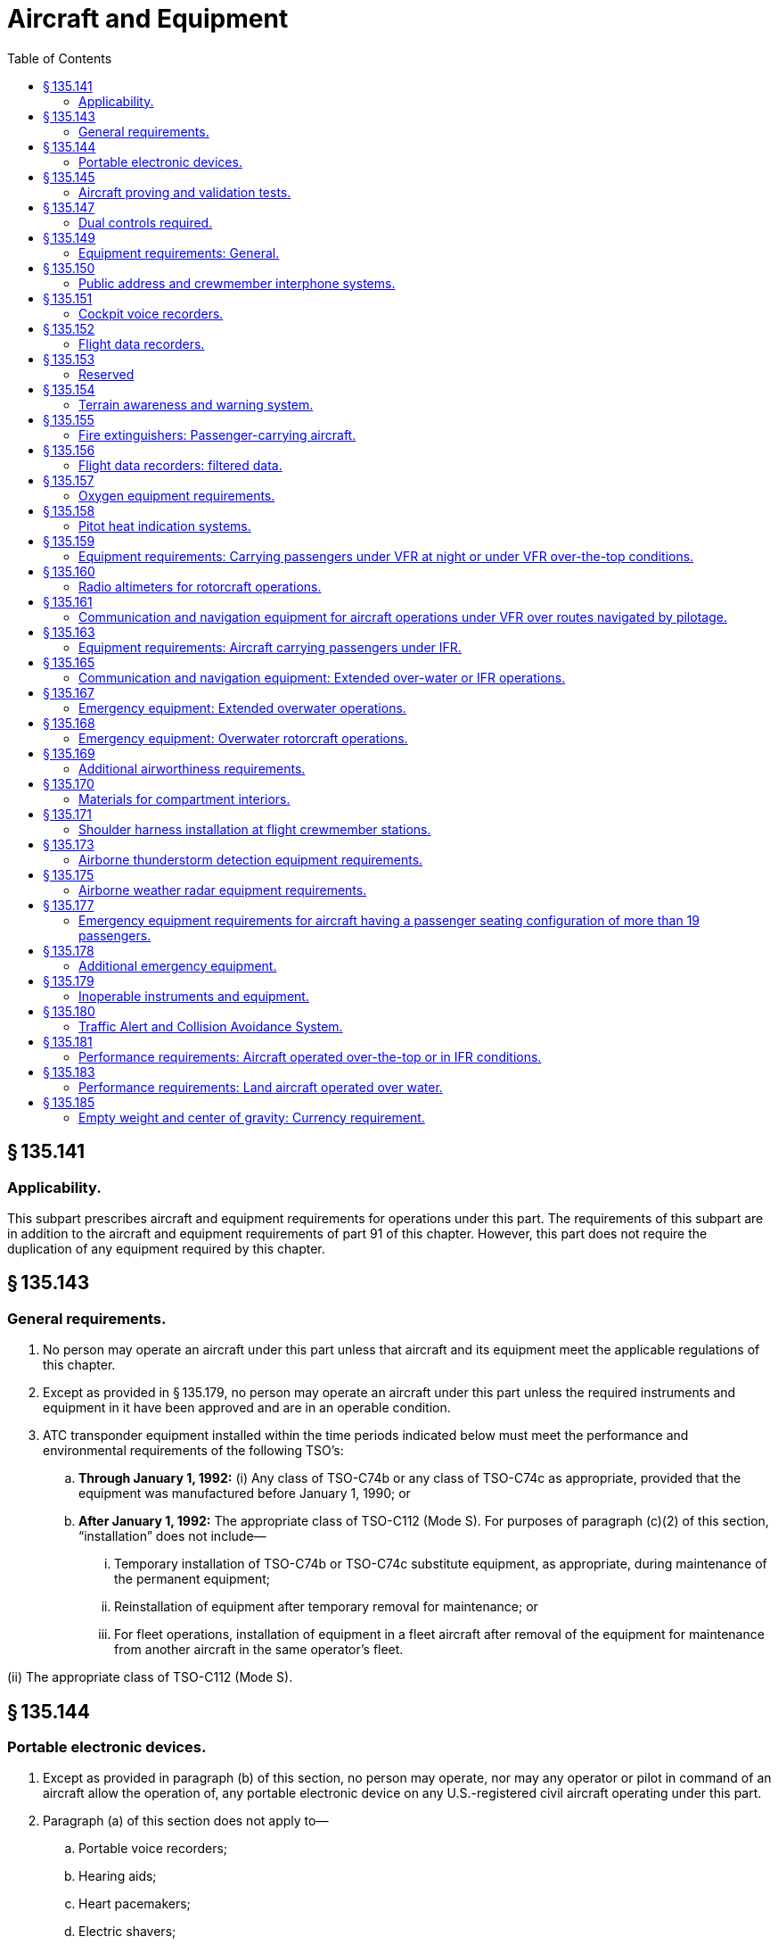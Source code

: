 # Aircraft and Equipment
:toc:

## § 135.141

### Applicability.

This subpart prescribes aircraft and equipment requirements for operations under this part. The requirements of this subpart are in addition to the aircraft and equipment requirements of part 91 of this chapter. However, this part does not require the duplication of any equipment required by this chapter.

## § 135.143

### General requirements.

. No person may operate an aircraft under this part unless that aircraft and its equipment meet the applicable regulations of this chapter.
. Except as provided in § 135.179, no person may operate an aircraft under this part unless the required instruments and equipment in it have been approved and are in an operable condition.
. ATC transponder equipment installed within the time periods indicated below must meet the performance and environmental requirements of the following TSO's:
.. *Through January 1, 1992:* (i) Any class of TSO-C74b or any class of TSO-C74c as appropriate, provided that the equipment was manufactured before January 1, 1990; or
.. *After January 1, 1992:* The appropriate class of TSO-C112 (Mode S). For purposes of paragraph (c)(2) of this section, “installation” does not include—
... Temporary installation of TSO-C74b or TSO-C74c substitute equipment, as appropriate, during maintenance of the permanent equipment;
... Reinstallation of equipment after temporary removal for maintenance; or
... For fleet operations, installation of equipment in a fleet aircraft after removal of the equipment for maintenance from another aircraft in the same operator's fleet.

(ii) The appropriate class of TSO-C112 (Mode S).

## § 135.144

### Portable electronic devices.

. Except as provided in paragraph (b) of this section, no person may operate, nor may any operator or pilot in command of an aircraft allow the operation of, any portable electronic device on any U.S.-registered civil aircraft operating under this part.
. Paragraph (a) of this section does not apply to—
.. Portable voice recorders;
.. Hearing aids;
.. Heart pacemakers;
.. Electric shavers;
.. Portable oxygen concentrators that comply with the requirements in § 135.91; or
.. Any other portable electronic device that the part 119 certificate holder has determined will not cause interference with the navigation or communication system of the aircraft on which it is to be used.
. The determination required by paragraph (b)(6) of this section shall be made by that part 119 certificate holder operating the aircraft on which the particular device is to be used.

## § 135.145

### Aircraft proving and validation tests.

. No certificate holder may operate an aircraft, other than a turbojet aircraft, for which two pilots are required by this chapter for operations under VFR, if it has not previously proved such an aircraft in operations under this part in at least 25 hours of proving tests acceptable to the Administrator including—
.. Five hours of night time, if night flights are to be authorized;
.. Five instrument approach procedures under simulated or actual conditions, if IFR flights are to be authorized; and
.. Entry into a representative number of en route airports as determined by the Administrator.
. No certificate holder may operate a turbojet airplane if it has not previously proved a turbojet airplane in operations under this part in at least 25 hours of proving tests acceptable to the Administrator including—
.. Five hours of night time, if night flights are to be authorized;
.. Five instrument approach procedures under simulated or actual conditions, if IFR flights are to be authorized; and
.. Entry into a representative number of en route airports as determined by the Administrator.
. No certificate holder may carry passengers in an aircraft during proving tests, except those needed to make the tests and those designated by the Administrator to observe the tests. However, pilot flight training may be conducted during the proving tests.
. Validation testing is required to determine that a certificate holder is capable of conducting operations safely and in compliance with applicable regulatory standards. Validation tests are required for the following authorizations:
.. The addition of an aircraft for which two pilots are required for operations under VFR or a turbojet airplane, if that aircraft or an aircraft of the same make or similar design has not been previously proved or validated in operations under this part.
.. Operations outside U.S. airspace.
.. Class II navigation authorizations.
.. Special performance or operational authorizations.
. Validation tests must be accomplished by test methods acceptable to the Administrator. Actual flights may not be required when an applicant can demonstrate competence and compliance with appropriate regulations without conducting a flight.
. Proving tests and validation tests may be conducted simultaneously when appropriate.
. The Administrator may authorize deviations from this section if the Administrator finds that special circumstances make full compliance with this section unnecessary.

## § 135.147

### Dual controls required.

No person may operate an aircraft in operations requiring two pilots unless it is equipped with functioning dual controls. However, if the aircraft type certification operating limitations do not require two pilots, a throwover control wheel may be used in place of two control wheels.

## § 135.149

### Equipment requirements: General.

No person may operate an aircraft unless it is equipped with—

. A sensitive altimeter that is adjustable for barometric pressure;
. Heating or deicing equipment for each carburetor or, for a pressure carburetor, an alternate air source;
. For turbojet airplanes, in addition to two gyroscopic bank-and-pitch indicators (artificial horizons) for use at the pilot stations, a third indicator that is installed in accordance with the instrument requirements prescribed in § 121.305(j) of this chapter.
. [Reserved]
. For turbine powered aircraft, any other equipment as the Administrator may require.

## § 135.150

### Public address and crewmember interphone systems.

No person may operate an aircraft having a passenger seating configuration, excluding any pilot seat, of more than 19 unless it is equipped with—

. A public address system which—
.. Is capable of operation independent of the crewmember interphone system required by paragraph (b) of this section, except for handsets, headsets, microphones, selector switches, and signaling devices;
.. Is approved in accordance with § 21.305 of this chapter;
.. Is accessible for immediate use from each of two flight crewmember stations in the pilot compartment;
.. For each required floor-level passenger emergency exit which has an adjacent flight attendant seat, has a microphone which is readily accessible to the seated flight attendant, except that one microphone may serve more than one exit, provided the proximity of the exits allows unassisted verbal communication between seated flight attendants;
.. Is capable of operation within 10 seconds by a flight attendant at each of those stations in the passenger compartment from which its use is accessible;
.. Is audible at all passenger seats, lavatories, and flight attendant seats and work stations; and
.. For transport category airplanes manufactured on or after November 27, 1990, meets the requirements of § 25.1423 of this chapter.
. A crewmember interphone system which—
.. Is capable of operation independent of the public address system required by paragraph (a) of this section, except for handsets, headsets, microphones, selector switches, and signaling devices;
.. Is approved in accordance with § 21.305 of this chapter;
.. Provides a means of two-way communication between the pilot compartment and—
... Each passenger compartment; and
... Each galley located on other than the main passenger deck level;
.. Is accessible for immediate use from each of two flight crewmember stations in the pilot compartment;
.. Is accessible for use from at least one normal flight attendant station in each passenger compartment;
.. Is capable of operation within 10 seconds by a flight attendant at each of those stations in each passenger compartment from which its use is accessible; and
.. For large turbojet-powered airplanes—
... Is accessible for use at enough flight attendant stations so that all floor-level emergency exits (or entryways to those exits in the case of exits located within galleys) in each passenger compartment are observable from one or more of those stations so equipped;
... Has an alerting system incorporating aural or visual signals for use by flight crewmembers to alert flight attendants and for use by flight attendants to alert flight crewmembers;
              
... For the alerting system required by paragraph (b)(7)(ii) of this section, has a means for the recipient of a call to determine whether it is a normal call or an emergency call; and
... When the airplane is on the ground, provides a means of two-way communication between ground personnel and either of at least two flight crewmembers in the pilot compartment. The interphone system station for use by ground personnel must be so located that personnel using the system may avoid visible detection from within the airplane.

## § 135.151

### Cockpit voice recorders.

. No person may operate a multiengine, turbine-powered airplane or rotorcraft having a passenger seating configuration of six or more and for which two pilots are required by certification or operating rules unless it is equipped with an approved cockpit voice recorder that:
.. Is installed in compliance with § 23.1457(a)(1) and (2), (b), (c), (d)(1)(i), (2) and (3), (e), (f), and (g); § 25.1457(a)(1) and (2), (b), (c), (d)(1)(i), (2) and (3), (e), (f), and (g), § 27.1457(a)(1) and (2), (b), (c), (d)(1)(i), (2) and (3), (e), (f), and (g); or § 29.1457(a)(1) and (2), (b), (c), (d)(1)(i), (2) and (3), (e), (f), and (g) of this chapter, as applicable; and
.. Is operated continuously from the use of the check list before the flight to completion of the final check list at the end of the flight.
. No person may operate a multiengine, turbine-powered airplane or rotorcraft having a passenger seating configuration of 20 or more seats unless it is equipped with an approved cockpit voice recorder that—
.. Is installed in accordance with the requirements of § 23.1457 (except paragraphs (a)(6), (d)(1)(ii), (4), and (5)); § 25.1457 (except paragraphs (a)(6), (d)(1)(ii), (4), and (5)); § 27.1457 (except paragraphs (a)(6), (d)(1)(ii), (4), and (5)); or § 29.1457 (except paragraphs (a)(6), (d)(1)(ii), (4), and (5)) of this chapter, as applicable; and
.. Is operated continuously from the use of the check list before the flight to completion of the final check list at the end of the flight.
. In the event of an accident, or occurrence requiring immediate notification of the National Transportation Safety Board which results in termination of the flight, the certificate holder shall keep the recorded information for at least 60 days or, if requested by the Administrator or the Board, for a longer period. Information obtained from the record may be used to assist in determining the cause of accidents or occurrences in connection with investigations. The Administrator does not use the record in any civil penalty or certificate action.
. For those aircraft equipped to record the uninterrupted audio signals received by a boom or a mask microphone the flight crewmembers are required to use the boom microphone below 18,000 feet mean sea level. No person may operate a large turbine engine powered airplane manufactured after October 11, 1991, or on which a cockpit voice recorder has been installed after October 11, 1991, unless it is equipped to record the uninterrupted audio signal received by a boom or mask microphone in accordance with § 25.1457(c)(5) of this chapter.
. In complying with this section, an approved cockpit voice recorder having an erasure feature may be used, so that during the operation of the recorder, information:
.. Recorded in accordance with paragraph (a) of this section and recorded more than 15 minutes earlier; or
.. Recorded in accordance with paragraph (b) of this section and recorded more than 30 minutes earlier; may be erased or otherwise obliterated.
. By April 7, 2012, all airplanes subject to paragraph (a) or paragraph (b) of this section that are manufactured before April 7, 2010, and that are required to have a flight data recorder installed in accordance with § 135.152, must have a cockpit voice recorder that also—
.. Meets the requirements in § 23.1457(d)(6) or § 25.1457(d)(6) of this chapter, as applicable; and
.. If transport category, meet the requirements in § 25.1457(a)(3), (a)(4), and (a)(5) of this chapter.
. No person may operate a multiengine, turbine-powered airplane or rotorcraft that is manufactured on or after April 7, 2010, that has a passenger seating configuration of six or more seats, for which two pilots are required by certification or operating rules, and that is required to have a flight data recorder under § 135.152, unless it is equipped with an approved cockpit voice recorder that also—
. All airplanes or rotorcraft required by this part to have a cockpit voice recorder and a flight data recorder, that install datalink communication equipment on or after December 6, 2010, must record all datalink messages as required by the certification rule applicable to the aircraft.

(i) Is installed in accordance with the requirements of § 23.1457 (except for paragraph (a)(6)); § 25.1457 (except for paragraph (a)(6)); § 27.1457 (except for paragraph (a)(6)); or § 29.1457 (except for paragraph (a)(6)) of this chapter, as applicable; and

(ii) Is operated continuously from the use of the check list before the flight, to completion of the final check list at the end of the flight; and

(iii) Retains at least the last 2 hours of recorded information using a recorder that meets the standards of TSO-C123a, or later revision.

(iv) For all airplanes or rotorcraft manufactured on or after December 6, 2010, also meets the requirements of § 23.1457(a)(6); § 25.1457(a)(6); § 27.1457(a)(6); or § 29.457(a)(6) of this chapter, as applicable.

(2) No person may operate a multiengine, turbine-powered airplane or rotorcraft that is manufactured on or after April 7, 2010, has a passenger seating configuration of 20 or more seats, and that is required to have a flight data recorder under § 135.152, unless it is equipped with an approved cockpit voice recorder that also—

(i) Is installed in accordance with the requirements of § 23.1457 (except for paragraph (a)(6)); § 25.1457 (except for paragraph (a)(6)); § 27.1457 (except for paragraph (a)(6)); or § 29.1457 (except for paragraph (a)(6)) of this chapter, as applicable; and

(ii) Is operated continuously from the use of the check list before the flight, to completion of the final check list at the end of the flight; and

(iii) Retains at least the last 2 hours of recorded information using a recorder that meets the standards of TSO-C123a, or later revision.

(iv) For all airplanes or rotorcraft manufactured on or after December 6, 2010, also meets the requirements of § 23.1457(a)(6); § 25.1457(a)(6); § 27.1457(a)(6); or § 29.457(a)(6) of this chapter, as applicable.

## § 135.152

### Flight data recorders.

. Except as provided in paragraph (k) of this section, no person may operate under this part a multi-engine, turbine-engine powered airplane or rotorcraft having a passenger seating configuration, excluding any required crewmember seat, of 10 to 19 seats, that was either brought onto the U.S. register after, or was registered outside the United States and added to the operator's U.S. operations specifications after, October 11, 1991, unless it is equipped with one or more approved flight recorders that use a digital method of recording and storing data and a method of readily retrieving that data from the storage medium. The parameters specified in either Appendix B or C of this part, as applicable must be recorded within the range, accuracy, resolution, and recording intervals as specified. The recorder shall retain no less than 25 hours of aircraft operation.
. After October 11, 1991, no person may operate a multiengine, turbine-powered airplane having a passenger seating configuration of 20 to 30 seats or a multiengine, turbine-powered rotorcraft having a passenger seating configuration of 20 or more seats unless it is equipped with one or more approved flight recorders that utilize a digital method of recording and storing data, and a method of readily retrieving that data from the storage medium. The parameters in appendix D or E of this part, as applicable, that are set forth below, must be recorded within the ranges, accuracies, resolutions, and sampling intervals as specified.
.. Except as provided in paragraph (b)(3) of this section for aircraft type certificated before October 1, 1969, the following parameters must be recorded:
... Time;
... Altitude;
... Airspeed;
... Vertical acceleration;
... Heading;
... Time of each radio transmission to or from air traffic control;
... Pitch attitude;
... Roll attitude;
... Longitudinal acceleration;
... Control column or pitch control surface position; and
... Thrust of each engine.
.. Except as provided in paragraph (b)(3) of this section for aircraft type certificated after September 30, 1969, the following parameters must be recorded:
... Time;
... Altitude;
... Airspeed;
... Vertical acceleration;
... Heading;
... Time of each radio transmission either to or from air traffic control;
... Pitch attitude;
... Roll attitude;
... Longitudinal acceleration;
... Pitch trim position;
... Control column or pitch control surface position;
... Control wheel or lateral control surface position;
... Rudder pedal or yaw control surface position;
... Thrust of each engine;
... Position of each thrust reverser;
... Trailing edge flap or cockpit flap control position; and
... Leading edge flap or cockpit flap control position.
.. For aircraft manufactured after October 11, 1991, all of the parameters listed in appendix D or E of this part, as applicable, must be recorded.
. Whenever a flight recorder required by this section is installed, it must be operated continuously from the instant the airplane begins the takeoff roll or the rotorcraft begins the lift-off until the airplane has completed the landing roll or the rotorcraft has landed at its destination.
. Except as provided in paragraph (c) of this section, and except for recorded data erased as authorized in this paragraph, each certificate holder shall keep the recorded data prescribed in paragraph (a) of this section until the aircraft has been operating for at least 25 hours of the operating time specified in paragraph (c) of this section. In addition, each certificate holder shall keep the recorded data prescribed in paragraph (b) of this section for an airplane until the airplane has been operating for at least 25 hours, and for a rotorcraft until the rotorcraft has been operating for at least 10 hours, of the operating time specified in paragraph (c) of this section. A total of 1 hour of recorded data may be erased for the purpose of testing the flight recorder or the flight recorder system. Any erasure made in accordance with this paragraph must be of the oldest recorded data accumulated at the time of testing. Except as provided in paragraph (c) of this section, no record need be kept more than 60 days.
. In the event of an accident or occurrence that requires the immediate notification of the National Transportation Safety Board under 49 CFR part 830 of its regulations and that results in termination of the flight, the certificate holder shall remove the recording media from the aircraft and keep the recorded data required by paragraphs (a) and (b) of this section for at least 60 days or for a longer period upon request of the Board or the Administrator.
. For airplanes manufactured on or before August 18, 2000, and all other aircraft, each flight recorder required by this section must be installed in accordance with the requirements of § 23.1459 (except paragraphs (a)(3)(ii) and (6)), § 25.1459 (except paragraphs (a)(3)(ii) and (7)), § 27.1459 (except paragraphs (a)(3)(ii) and (6)), or § 29.1459 (except paragraphs (a)(3)(ii) and (6)), as appropriate, of this chapter. The correlation required by paragraph (c) of §§ 23.1459, 25.1459, 27.1459, or 29.1459 of this chapter, as appropriate, need be established only on one aircraft of a group of aircraft:
. Each flight recorder required by this section that records the data specified in paragraphs (a) and (b) of this section must have an approved device to assist in locating that recorder under water.
. The operational parameters required to be recorded by digital flight data recorders required by paragraphs (i) and (j) of this section are as follows, the phrase “when an information source is installed” following a parameter indicates that recording of that parameter is not intended to require a change in installed equipment.
.. Meets the requirements of § 23.1459(a)(3), (a)(6), and (a)(7), § 25.1459(a)(3), (a)(7), and (a)(8), § 27.1459(a)(3), (a)(6), and (e), or § 29.1459(a)(3), (a)(6), and (e) of this chapter, as applicable; and
.. Retains the 25 hours of recorded information required in paragraph (d) of this section using a recorder that meets the standards of TSO-C124a, or later revision.

(i) That are of the same type;

(ii) On which the flight recorder models and their installations are the same; and
              

(iii) On which there are no differences in the type designs with respect to the installation of the first pilot's instruments associated with the flight recorder. The most recent instrument calibration, including the recording medium from which this calibration is derived, and the recorder correlation must be retained by the certificate holder.

(2) For airplanes manufactured after August 18, 2000, each flight data recorder system required by this section must be installed in accordance with the requirements of § 23.1459(a) (except paragraphs (a)(3)(ii) and (6)), (b), (d) and (e), or § 25.1459(a) (except paragraphs (a)(3)(ii) and (7)), (b), (d) and (e) of this chapter. A correlation must be established between the values recorded by the flight data recorder and the corresponding values being measured. The correlation must contain a sufficient number of correlation points to accurately establish the conversion from the recorded values to engineering units or discrete state over the full operating range of the parameter. Except for airplanes having separate altitude and airspeed sensors that are an integral part of the flight data recorder system, a single correlation may be established for any group of airplanes—

(i) That are of the same type;

(ii) On which the flight recorder system and its installation are the same; and

(iii) On which there is no difference in the type design with respect to the installation of those sensors associated with the flight data recorder system. Documentation sufficient to convert recorded data into the engineering units and discrete values specified in the applicable appendix must be maintained by the certificate holder.

(j) For all turbine-engine-powered airplanes with a seating configuration, excluding any required crewmember seat, of 10 to 30 passenger seats, that are manufactured after August 19, 2002 the parameters listed in paragraph (a)(1) through (a)(88) of this section must be recorded within the ranges, accuracies, resolutions, and recording intervals specified in Appendix F of this part.

(k) For aircraft manufactured before August 18, 1997, the following aircraft types need not comply with this section: Bell 212, Bell 214ST, Bell 412, Bell 412SP, Boeing Chinook (BV-234), Boeing/Kawasaki Vertol 107 (BV/KV-107-II), deHavilland DHC-6, Eurocopter Puma 330J, Sikorsky 58, Sikorsky 61N, Sikorsky 76A.

(l) By April 7, 2012, all aircraft manufactured before April 7, 2010, must also meet the requirements in § 23.1459(a)(7), § 25.1459(a)(8), § 27.1459(e), or § 29.1459(e) of this chapter, as applicable.

(m) All aircraft manufactured on or after April 7, 2010, must have a flight data recorder installed that also—

## § 135.153 

### Reserved

## § 135.154

### Terrain awareness and warning system.

. *Airplanes manufactured after March 29, 2002:*
              
.. No person may operate a turbine-powered airplane configured with 10 or more passenger seats, excluding any pilot seat, unless that airplane is equipped with an approved terrain awareness and warning system that meets the requirements for Class A equipment in Technical Standard Order (TSO)-C151. The airplane must also include an approved terrain situational awareness display.
.. No person may operate a turbine-powered airplane configured with 6 to 9 passenger seats, excluding any pilot seat, unless that airplane is equipped with an approved terrain awareness and warning system that meets as a minimum the requirements for Class B equipment in Technical Standard Order (TSO)-C151.
. *Airplanes manufactured on or before March 29, 2002:*
              
.. No person may operate a turbine-powered airplane configured with 10 or more passenger seats, excluding any pilot seat, after March 29, 2005, unless that airplane is equipped with an approved terrain awareness and warning system that meets the requirements for Class A equipment in Technical Standard Order (TSO)-C151. The airplane must also include an approved terrain situational awareness display.
.. No person may operate a turbine-powered airplane configured with 6 to 9 passenger seats, excluding any pilot seat, after March 29, 2005, unless that airplane is equipped with an approved terrain awareness and warning system that meets as a minimum the requirements for Class B equipment in Technical Standard Order (TSO)-C151.
. *Airplane Flight Manual.* The Airplane Flight Manual shall contain appropriate procedures for—
.. The use of the terrain awareness and warning system; and
.. Proper flight crew reaction in response to the terrain awareness and warning system audio and visual warnings.

## § 135.155

### Fire extinguishers: Passenger-carrying aircraft.

No person may operate an aircraft carrying passengers unless it is equipped with hand fire extinguishers of an approved type for use in crew and passenger compartments as follows—

. The type and quantity of extinguishing agent must be suitable for the kinds of fires likely to occur;
. At least one hand fire extinguisher must be provided and conveniently located on the flight deck for use by the flight crew; and
. At least one hand fire extinguisher must be conveniently located in the passenger compartment of each aircraft having a passenger seating configuration, excluding any pilot seat, of at least 10 seats but less than 31 seats.

## § 135.156

### Flight data recorders: filtered data.

. A flight data signal is filtered when an original sensor signal has been changed in any way, other than changes necessary to:
.. Accomplish analog to digital conversion of the signal;
.. Format a digital signal to be DFDR compatible; or
.. Eliminate a high frequency component of a signal that is outside the operational bandwidth of the sensor.
. An original sensor signal for any flight recorder parameter required to be recorded under § 135.152 may be filtered only if the recorded signal value continues to meet the requirements of Appendix D or F of this part, as applicable.
. For a parameter described in § 135.152(h)(12) through (17), (42), or (88), or the corresponding parameter in Appendix D of this part, if the recorded signal value is filtered and does not meet the requirements of Appendix D or F of this part, as applicable, the certificate holder must:
.. Remove the filtering and ensure that the recorded signal value meets the requirements of Appendix D or F of this part, as applicable; or
.. Demonstrate by test and analysis that the original sensor signal value can be reconstructed from the recorded data. This demonstration requires that:
... The FAA determine that the procedure and test results submitted by the certificate holder as its compliance with paragraph (c)(2) of this section are repeatable; and
... The certificate holder maintains documentation of the procedure required to reconstruct the original sensor signal value. This documentation is also subject to the requirements of § 135.152(e).
. *Compliance.* Compliance is required as follows:
.. No later than October 20, 2011, each operator must determine, for each aircraft on its operations specifications, whether the aircraft's DFDR system is filtering any of the parameters listed in paragraph (c) of this section. The operator must create a record of this determination for each aircraft it operates, and maintain it as part of the correlation documentation required by § 135.152 (f)(1)(iii) or (f)(2)(iii) of this part as applicable.
.. For aircraft that are not filtering any listed parameter, no further action is required unless the aircraft's DFDR system is modified in a manner that would cause it to meet the definition of filtering on any listed parameter.
.. For aircraft found to be filtering a parameter listed in paragraph (c) of this section the operator must either:
... No later than April 21, 2014, remove the filtering; or
... No later than April 22, 2013, submit the necessary procedure and test results required by paragraph (c)(2) of this section.
.. After April 21, 2014, no aircraft flight data recording system may filter any parameter listed in paragraph (c) of this section that does not meet the requirements of Appendix D or F of this part, unless the certificate holder possesses test and analysis procedures and the test results that have been approved by the FAA. All records of tests, analysis and procedures used to comply with this section must be maintained as part of the correlation documentation required by § 135.152 (f)(1)(iii) or (f)(2)(iii) of this part as applicable.

## § 135.157

### Oxygen equipment requirements.

. *Unpressurized aircraft.* No person may operate an unpressurized aircraft at altitudes prescribed in this section unless it is equipped with enough oxygen dispensers and oxygen to supply the pilots under § 135.89(a) and to supply, when flying—
.. At altitudes above 10,000 feet through 15,000 feet MSL, oxygen to at least 10 percent of the occupants of the aircraft, other than the pilots, for that part of the flight at those altitudes that is of more than 30 minutes duration; and
.. Above 15,000 feet MSL, oxygen to each occupant of the aircraft other than the pilots.
. *Pressurized aircraft.* No person may operate a pressurized aircraft—
.. At altitudes above 25,000 feet MSL, unless at least a 10-minute supply of supplemental oxygen is available for each occupant of the aircraft, other than the pilots, for use when a descent is necessary due to loss of cabin pressurization; and
.. Unless it is equipped with enough oxygen dispensers and oxygen to comply with paragraph (a) of this section whenever the cabin pressure altitude exceeds 10,000 feet MSL and, if the cabin pressurization fails, to comply with § 135.89 (a) or to provide a 2-hour supply for each pilot, whichever is greater, and to supply when flying—
... At altitudes above 10,000 feet through 15,000 feet MSL, oxygen to at least 10 percent of the occupants of the aircraft, other than the pilots, for that part of the flight at those altitudes that is of more than 30 minutes duration; and
... Above 15,000 feet MSL, oxygen to each occupant of the aircraft, other than the pilots, for one hour unless, at all times during flight above that altitude, the aircraft can safely descend to 15,000 feet MSL within four minutes, in which case only a 30-minute supply is required.
. The equipment required by this section must have a means—
.. To enable the pilots to readily determine, in flight, the amount of oxygen available in each source of supply and whether the oxygen is being delivered to the dispensing units; or
.. In the case of individual dispensing units, to enable each user to make those determinations with respect to that person's oxygen supply and delivery; and
.. To allow the pilots to use undiluted oxygen at their discretion at altitudes above 25,000 feet MSL.

## § 135.158

### Pitot heat indication systems.

. Except as provided in paragraph (b) of this section, after April 12, 1981, no person may operate a transport category airplane equipped with a flight instrument pitot heating system unless the airplane is also equipped with an operable pitot heat indication system that complies with § 25.1326 of this chapter in effect on April 12, 1978.
. A certificate holder may obtain an extension of the April 12, 1981, compliance date specified in paragraph (a) of this section, but not beyond April 12, 1983, from the Director, Flight Standards Service if the certificate holder—
.. Shows that due to circumstances beyond its control it cannot comply by the specified compliance date; and
.. Submits by the specified compliance date a schedule for compliance, acceptable to the Director, indicating that compliance will be achieved at the earliest practicable date.

## § 135.159

### Equipment requirements: Carrying passengers under VFR at night or under VFR over-the-top conditions.

No person may operate an aircraft carrying passengers under VFR at night or under VFR over-the-top, unless it is equipped with—

. A gyroscopic rate-of-turn indicator except on the following aircraft:
              
.. Airplanes with a third attitude instrument system usable through flight attitudes of 360 degrees of pitch-and-roll and installed in accordance with the instrument requirements prescribed in § 121.305(j) of this chapter.
.. Helicopters with a third attitude instrument system usable through flight attitudes of ±80 degrees of pitch and ±120 degrees of roll and installed in accordance with § 29.1303(g) of this chapter.
.. Helicopters with a maximum certificated takeoff weight of 6,000 pounds or less.
. A slip skid indicator.
. A gyroscopic bank-and-pitch indicator.
. A gyroscopic direction indicator.
. A generator or generators able to supply all probable combinations of continuous in-flight electrical loads for required equipment and for recharging the battery.
. For night flights—
.. An anticollision light system;
.. Instrument lights to make all instruments, switches, and gauges easily readable, the direct rays of which are shielded from the pilots' eyes; and
.. A flashlight having at least two size “D” cells or equivalent.
. For the purpose of paragraph (e) of this section, a continuous in-flight electrical load includes one that draws current continuously during flight, such as radio equipment and electrically driven instruments and lights, but does not include occasional intermittent loads.
. Notwithstanding provisions of paragraphs (b), (c), and (d), helicopters having a maximum certificated takeoff weight of 6,000 pounds or less may be operated until January 6, 1988, under visual flight rules at night without a slip skid indicator, a gyroscopic bank-and-pitch indicator, or a gyroscopic direction indicator.

## § 135.160

### Radio altimeters for rotorcraft operations.

. After April 24, 2017, no person may operate a rotorcraft unless that rotorcraft is equipped with an operable FAA-approved radio altimeter, or an FAA-approved device that incorporates a radio altimeter, unless otherwise authorized in the certificate holder's approved minimum equipment list.
. Deviation authority. The Administrator may authorize deviations from paragraph (a) of this section for rotorcraft that are unable to incorporate a radio altimeter. This deviation will be issued as a Letter of Deviation Authority. The deviation may be terminated or amended at any time by the Administrator. The request for deviation authority is applicable to rotorcraft with a maximum gross takeoff weight no greater than 2,950 pounds. The request for deviation authority must contain a complete statement of the circumstances and justification, and must be submitted to the nearest Flight Standards District Office, not less than 60 days prior to the date of intended operations.

## § 135.161

### Communication and navigation equipment for aircraft operations under VFR over routes navigated by pilotage.

. No person may operate an aircraft under VFR over routes that can be navigated by pilotage unless the aircraft is equipped with the two-way radio communication equipment necessary under normal operating conditions to fulfill the following:
.. Communicate with at least one appropriate station from any point on the route, except in remote locations and areas of mountainous terrain where geographical constraints make such communication impossible.
.. Communicate with appropriate air traffic control facilities from any point within Class B, Class C, or Class D airspace, or within a Class E surface area designated for an airport in which flights are intended; and
.. Receive meteorological information from any point en route, except in remote locations and areas of mountainous terrain where geographical constraints make such communication impossible.
. No person may operate an aircraft at night under VFR over routes that can be navigated by pilotage unless that aircraft is equipped with—
              
.. Two-way radio communication equipment necessary under normal operating conditions to fulfill the functions specified in paragraph (a) of this section; and
.. Navigation equipment suitable for the route to be flown.

## § 135.163

### Equipment requirements: Aircraft carrying passengers under IFR.

No person may operate an aircraft under IFR, carrying passengers, unless it has—

. A vertical speed indicator;
. A free-air temperature indicator;
. A heated pitot tube for each airspeed indicator;
. A power failure warning device or vacuum indicator to show the power available for gyroscopic instruments from each power source;
. An alternate source of static pressure for the altimeter and the airspeed and vertical speed indicators;
. For a single-engine aircraft:
.. Two independent electrical power generating sources each of which is able to supply all probable combinations of continuous inflight electrical loads for required instruments and equipment; or
.. In addition to the primary electrical power generating source, a standby battery or an alternate source of electric power that is capable of supplying 150% of the electrical loads of all required instruments and equipment necessary for safe emergency operation of the aircraft for at least one hour;
. For multi-engine aircraft, at least two generators or alternators each of which is on a separate engine, of which any combination of one-half of the total number are rated sufficiently to supply the electrical loads of all required instruments and equipment necessary for safe emergency operation of the aircraft except that for multi-engine helicopters, the two required generators may be mounted on the main rotor drive train; and
. Two independent sources of energy (with means of selecting either) of which at least one is an engine-driven pump or generator, each of which is able to drive all required gyroscopic instruments powered by, or to be powered by, that particular source and installed so that failure of one instrument or source, does not interfere with the energy supply to the remaining instruments or the other energy source unless, for single-engine aircraft in all cargo operations only, the rate of turn indicator has a source of energy separate from the bank and pitch and direction indicators. For the purpose of this paragraph, for multi-engine aircraft, each engine-driven source of energy must be on a different engine.
. For the purpose of paragraph (f) of this section, a continuous inflight electrical load includes one that draws current continuously during flight, such as radio equipment, electrically driven instruments, and lights, but does not include occasional intermittent loads.

## § 135.165

### Communication and navigation equipment: Extended over-water or IFR operations.

. *Aircraft navigation equipment requirements*—*General.* Except as provided in paragraph (g) of this section, no person may conduct operations under IFR or extended over-water unless—
.. The en route navigation aids necessary for navigating the aircraft along the route (e.g., ATS routes, arrival and departure routes, and instrument approach procedures, including missed approach procedures if a missed approach routing is specified in the procedure) are available and suitable for use by the navigation systems required by this section:
.. The aircraft used in extended over-water operations is equipped with at least two-approved independent navigation systems suitable for navigating the aircraft along the route to be flown within the degree of accuracy required for ATC.
.. The aircraft used for IFR operations is equipped with at least—
... One marker beacon receiver providing visual and aural signals; and
... One ILS receiver.
              
.. Any RNAV system used to meet the navigation equipment requirements of this section is authorized in the certificate holder's operations specifications.
. *Use of a single independent navigation system for IFR operations.* The aircraft may be equipped with a single independent navigation system suitable for navigating the aircraft along the route to be flown within the degree of accuracy required for ATC if:
.. It can be shown that the aircraft is equipped with at least one other independent navigation system suitable, in the event of loss of the navigation capability of the single independent navigation system permitted by this paragraph at any point along the route, for proceeding safely to a suitable airport and completing an instrument approach; and
.. The aircraft has sufficient fuel so that the flight may proceed safely to a suitable airport by use of the remaining navigation system, and complete an instrument approach and land.
. *VOR navigation equipment.* Whenever VOR navigation equipment is required by paragraph (a) or (b) of this section, no person may operate an aircraft unless it is equipped with at least one approved DME or suitable RNAV system.
. *Airplane communication equipment requirements.* Except as permitted in paragraph (e) of this section, no person may operate a turbojet airplane having a passenger seat configuration, excluding any pilot seat, of 10 seats or more, or a multiengine airplane in a commuter operation, as defined in part 119 of this chapter, under IFR or in extended over-water operations unless the airplane is equipped with—
.. At least two independent communication systems necessary under normal operating conditions to fulfill the functions specified in § 121.347(a) of this chapter; and
.. At least one of the communication systems required by paragraph (d)(1) of this section must have two-way voice communication capability.
. *IFR or extended over-water communications equipment requirements.* A person may operate an aircraft other than that specified in paragraph (d) of this section under IFR or in extended over-water operations if it meets all of the requirements of this section, with the exception that only one communication system transmitter is required for operations other than extended over-water operations.
. *Additional aircraft communication equipment requirements.* In addition to the requirements in paragraphs (d) and (e) of this section, no person may operate an aircraft under IFR or in extended over-water operations unless it is equipped with at least:
.. Two microphones; and
.. Two headsets or one headset and one speaker.
. *Extended over-water exceptions.* Notwithstanding the requirements of paragraphs (a), (d), and (e) of this section, installation and use of a single long-range navigation system and a single long-range communication system for extended over-water operations in certain geographic areas may be authorized by the Administrator and approved in the certificate holder's operations specifications. The following are among the operational factors the Administrator may consider in granting an authorization:
.. The ability of the flight crew to navigate the airplane along the route within the degree of accuracy required for ATC;
.. The length of the route being flown; and
.. The duration of the very high frequency communications gap.

## § 135.167

### Emergency equipment: Extended overwater operations.

. Except where the Administrator, by amending the operations specifications of the certificate holder, requires the carriage of all or any specific items of the equipment listed below for any overwater operation, or, upon application of the certificate holder, the Administrator allows deviation for a particular extended overwater operation, no person may operate an aircraft in extended overwater operations unless it carries, installed in conspicuously marked locations easily accessible to the occupants if a ditching occurs, the following equipment:
              
.. An approved life preserver equipped with an approved survivor locator light for each occupant of the aircraft. The life preserver must be easily accessible to each seated occupant.
.. Enough approved liferafts of a rated capacity and buoyancy to accommodate the occupants of the aircraft.
. Each liferaft required by paragraph (a) of this section must be equipped with or contain at least the following:
.. One approved survivor locator light.
.. One approved pyrotechnic signaling device.
.. Either—
... One survival kit, appropriately equipped for the route to be flown; or
... One canopy (for sail, sunshade, or rain catcher);
... One radar reflector;
... One liferaft repair kit;
... One bailing bucket;
... One signaling mirror;
... One police whistle;
... One raft knife;
... One CO*2* bottle for emergency inflation;
... One inflation pump;
... Two oars;
... One 75-foot retaining line;
... One magnetic compass;
... One dye marker;
... One flashlight having at least two size “D” cells or equivalent;
... A 2-day supply of emergency food rations supplying at least 1,000 calories per day for each person;
... For each two persons the raft is rated to carry, two pints of water or one sea water desalting kit;
... One fishing kit; and
... One book on survival appropriate for the area in which the aircraft is operated.
. No person may operate an airplane in extended overwater operations unless there is attached to one of the life rafts required by paragraph (a) of this section, an approved survival type emergency locator transmitter. Batteries used in this transmitter must be replaced (or recharged, if the batteries are rechargeable) when the transmitter has been in use for more than 1 cumulative hour, or, when 50 percent of their useful life (or for rechargeable batteries, 50 percent of their useful life of charge) has expired, as established by the transmitter manufacturer under its approval. The new expiration date for replacing (or recharging) the battery must be legibly marked on the outside of the transmitter. The battery useful life (or useful life of charge) requirements of this paragraph do not apply to batteries (such as water-activated batteries) that are essentially unaffected during probable storage intervals.

## § 135.168

### Emergency equipment: Overwater rotorcraft operations.

. *Definitions.* For the purposes of this section, the following definitions apply—
. *Required equipment.* After April 24, 2017, except as provided for in paragraph (c), when authorized by the certificate holder's operations specifications, or when necessary only for takeoff or landing, no person may operate a rotorcraft beyond autorotational distance from the shoreline unless it carries:
.. An approved life preserver equipped with an approved survivor locator light for each occupant of the rotorcraft. The life preserver must be worn by each occupant while the rotorcraft is beyond autorotational distance from the shoreline, except for a patient transported during a helicopter air ambulance operation, as defined in § 135.601(b)(1), when wearing a life preserver would be inadvisable for medical reasons; and
              
.. An approved and installed 406 MHz emergency locator transmitter (ELT) with 121.5 MHz homing capability. Batteries used in ELTs must be maintained in accordance with the following—
... Non-rechargeable batteries must be replaced when the transmitter has been in use for more than 1 cumulative hour or when 50% of their useful lives have expired, as established by the transmitter manufacturer under its approval. The new expiration date for replacing the batteries must be legibly marked on the outside of the transmitter. The battery useful life requirements of this paragraph (b)(2) do not apply to batteries (such as water-activated batteries) that are essentially unaffected during probable storage intervals; or
... Rechargeable batteries used in the transmitter must be recharged when the transmitter has been in use for more than 1 cumulative hour or when 50% of their useful-life-of-charge has expired, as established by the transmitter manufacturer under its approval. The new expiration date for recharging the batteries must be legibly marked on the outside of the transmitter. The battery useful-life-of-charge requirements of this paragraph (b)(2) do not apply to batteries (such as water-activated batteries) that are essentially unaffected during probable storage intervals.
. *Maintenance.* The equipment required by this section must be maintained in accordance with § 135.419.
. *ELT standards.* The ELT required by paragraph (b)(2) of this section must meet the requirements in:
.. TSO-C126, TSO-C126a, or TSO-C126b; and
.. Section 2 of either RTCA DO-204 or RTCA DO-204A, as specified by the TSO complied with in paragraph (d)(1) of this section.
. *ELT alternative compliance.* Operators with an ELT required by paragraph (b)(2) of this section, or an ELT with an approved deviation under § 21.618 of this chapter, are in compliance with this section.
. *Incorporation by reference.* The standards required in this section are incorporated by reference into this section with the approval of the Director of the Federal Register under 5 U.S.C. 552(a) and 1 CFR part 51. To enforce any edition other than that specified in this section, the FAA must publish notice of change in the *Federal Register* and the material must be available to the public. All approved material is available for inspection at the FAA's Office of Rulemaking (ARM-1), 800 Independence Avenue SW., Washington, DC 20591 (telephone (202) 267-9677) and from the sources indicated below. It is also available for inspection at the National Archives and Records Administration (NARA). For information on the availability of this material at NARA, call (202) 741-6030 or go to *http://www.archives.gov/federal_register/code_of_federal_regulations/ibr_locations.html.*
              
.. U.S. Department of Transportation, Subsequent Distribution Office, DOT Warehouse M30, Ardmore East Business Center, 3341 Q 75th Avenue, Landover, MD 20785; telephone (301) 322-5377. Copies are also available on the FAA's Web site. Use the following link and type the TSO number in the search box: *http://www.airweb.faa.gov/Regulatory_and_Guidance_Library/rgTSO.nsf/Frameset?OpenPage.*
              
... TSO-C126, 406 MHz Emergency Locator Transmitter (ELT), Dec. 23, 1992,
... TSO-C126a, 406 MHz Emergency Locator Transmitter (ELT), Dec. 17, 2008, and
... TSO-C126b, 406 MHz Emergency Locator Transmitter (ELT), Nov. 26, 2012.
.. RTCA, Inc., 1150 18th Street NW., Suite 910, Washington, DC 20036, telephone (202) 833-9339, and are also available on RTCA's Web site at *http://www.rtca.org/onlinecart/index.cfm.*
              
... RTCA DO-204, Minimum Operational Performance Standards (MOPS) 406 MHz Emergency Locator Transmitters (ELTs), Sept. 29, 1989, and
... RTCA DO-204A, Minimum Operational Performance Standards (MOPS) 406 MHz Emergency Locator Transmitters (ELT), Dec. 6, 2007.

*Autorotational distance* refers to the distance a rotorcraft can travel in autorotation as described by the manufacturer in the approved Rotorcraft Flight Manual.

*Shoreline* means that area of the land adjacent to the water of an ocean, sea, lake, pond, river, or tidal basin that is above the high-water mark at which a rotorcraft could be landed safely. This does not include land areas which are unsuitable for landing such as vertical cliffs or land intermittently under water.

## § 135.169

### Additional airworthiness requirements.

. Except for commuter category airplanes, no person may operate a large airplane unless it meets the additional airworthiness requirements of §§ 121.213 through 121.283 and 121.307 of this chapter.
. No person may operate a reciprocating-engine or turbopropeller-powered small airplane that has a passenger seating configuration, excluding pilot seats, of 10 seats or more unless it is type certificated—
.. In the transport category;
.. Before July 1, 1970, in the normal category and meets special conditions issued by the Administrator for airplanes intended for use in operations under this part;
.. Before July 19, 1970, in the normal category and meets the additional airworthiness standards in Special Federal Aviation Regulation No. 23;
.. In the normal category and meets the additional airworthiness standards in appendix A;
.. In the normal category and complies with section 1.(a) of Special Federal Aviation Regulation No. 41;
.. In the normal category and complies with section 1.(b) of Special Federal Aviation Regulation No. 41; or
.. In the commuter category.
. No person may operate a small airplane with a passenger seating configuration, excluding any pilot seat, of 10 seats or more, with a seating configuration greater than the maximum seating configuration used in that type airplane in operations under this part before August 19, 1977. This paragraph does not apply to—
.. An airplane that is type certificated in the transport category; or
.. An airplane that complies with—
... Appendix A of this part provided that its passenger seating configuration, excluding pilot seats, does not exceed 19 seats; or
... Special Federal Aviation Regulation No. 41.
. Cargo or baggage compartments:
.. After March 20, 1991, each Class C or D compartment, as defined in § 25.857 of part 25 of this chapter, greater than 200 cubic feet in volume in a transport category airplane type certificated after January 1, 1958, must have ceiling and sidewall panels which are constructed of:
... Glass fiber reinforced resin;
... Materials which meet the test requirements of part 25, appendix F, part III of this chapter; or
... In the case of liner installations approved prior to March 20, 1989, aluminum.
.. For compliance with this paragraph, the term “liner” includes any design feature, such as a joint or fastener, which would affect the capability of the liner to safely contain a fire.

## § 135.170

### Materials for compartment interiors.

. No person may operate an airplane that conforms to an amended or supplemental type certificate issued in accordance with SFAR No. 41 for a maximum certificated takeoff weight in excess of 12,500 pounds unless within one year after issuance of the initial airworthiness certificate under that SFAR, the airplane meets the compartment interior requirements set forth in § 25.853(a) in effect March 6, 1995 (formerly § 25.853 (a), (b), (b-1), (b-2), and (b-3) of this chapter in effect on September 26, 1978).
. Except for commuter category airplanes and airplanes certificated under Special Federal Aviation Regulation No. 41, no person may operate a large airplane unless it meets the following additional airworthiness requirements:
.. Except for those materials covered by paragraph (b)(2) of this section, all materials in each compartment used by the crewmembers or passengers must meet the requirements of § 25.853 of this chapter in effect as follows or later amendment thereto:
... Except as provided in paragraph (b)(1)(iv) of this section, each airplane with a passenger capacity of 20 or more and manufactured after August 19, 1988, but prior to August 20, 1990, must comply with the heat release rate testing provisions of § 25.853(d) in effect March 6, 1995 (formerly § 25.853(a-1) in effect on August 20, 1986), except that the total heat release over the first 2 minutes of sample exposure rate must not exceed 100 kilowatt minutes per square meter and the peak heat release rate must not exceed 100 kilowatts per square meter.
... Each airplane with a passenger capacity of 20 or more and manufactured after August 19, 1990, must comply with the heat release rate and smoke testing provisions of § 25.853(d) in effect March 6, 1995 (formerly § 25.83(a-1) in effect on September 26, 1988).
... Except as provided in paragraph (b)(1) (v) or (vi) of this section, each airplane for which the application for type certificate was filed prior to May 1, 1972, must comply with the provisions of § 25.853 in effect on April 30, 1972, regardless of the passenger capacity, if there is a substantially complete replacement of the cabin interior after April 30, 1972.
... Except as provided in paragraph (b)(1) (v) or (vi) of this section, each airplane for which the application for type certificate was filed after May 1, 1972, must comply with the material requirements under which the airplane was type certificated regardless of the passenger capacity if there is a substantially complete replacement of the cabin interior after that date.
... Except as provided in paragraph (b)(1)(vi) of this section, each airplane that was type certificated after January 1, 1958, must comply with the heat release testing provisions of § 25.853(d) in effect March 6, 1995 (formerly § 25.853(a-1) in effect on August 20, 1986), if there is a substantially complete replacement of the cabin interior components identified in that paragraph on or after that date, except that the total heat release over the first 2 minutes of sample exposure shall not exceed 100 kilowatt-minutes per square meter and the peak heat release rate shall not exceed 100 kilowatts per square meter.
... Each airplane that was type certificated after January 1, 1958, must comply with the heat release rate and smoke testing provisions of § 25.853(d) in effect March 6, 1995 (formerly § 25.853(a-1) in effect on August 20, 1986), if there is a substantially complete replacement of the cabin interior components identified in that paragraph after August 19, 1990.
... Contrary provisions of this section notwithstanding, the Manager of the Transport Airplane Directorate, Aircraft Certification Service, Federal Aviation Administration, may authorize deviation from the requirements of paragraph (b)(1)(i), (b)(1)(ii), (b)(1)(v), or (b)(1)(vi) of this section for specific components of the cabin interior that do not meet applicable flammability and smoke emission requirements, if the determination is made that special circumstances exist that make compliance impractical. Such grants of deviation will be limited to those airplanes manufactured within 1 year after the applicable date specified in this section and those airplanes in which the interior is replaced within 1 year of that date. A request for such grant of deviation must include a thorough and accurate analysis of each component subject to § 25.853(d) in effect March 6, 1995 (formerly § 25.853(a-1) in effect on August 20, 1986), the steps being taken to achieve compliance, and, for the few components for which timely compliance will not be achieved, credible reasons for such noncompliance.
              
... Contrary provisions of this section notwithstanding, galley carts and standard galley containers that do not meet the flammability and smoke emission requirements of § 25.853(d) in effect March 6, 1995 (formerly § 25.853(a-1) in effect on August 20, 1986), may be used in airplanes that must meet the requirements of paragraph (b)(1)(i), (b)(1)(ii), (b)(1)(iv) or (b)(1)(vi) of this section provided the galley carts or standard containers were manufactured prior to March 6, 1995.
.. For airplanes type certificated after January 1, 1958, seat cushions, except those on flight crewmember seats, in any compartment occupied by crew or passengers must comply with the requirements pertaining to fire protection of seat cushions in § 25.853(c) effective November 26, 1984.
. Thermal/acoustic insulation materials. For transport category airplanes type certificated after January 1, 1958:
.. For airplanes manufactured before September 2, 2005, when thermal/acoustic insulation is installed in the fuselage as replacements after September 2, 2005, the insulation must meet the flame propagation requirements of § 25.856 of this chapter, effective September 2, 2003, if it is:
... Of a blanket construction, or
... Installed around air ducting.
.. For airplanes manufactured after September 2, 2005, thermal/acoustic insulation materials installed in the fuselage must meet the flame propagation requirements of § 25.856 of this chapter, effective September 2, 2003.

## § 135.171

### Shoulder harness installation at flight crewmember stations.

. No person may operate a turbojet aircraft or an aircraft having a passenger seating configuration, excluding any pilot seat, of 10 seats or more unless it is equipped with an approved shoulder harness installed for each flight crewmember station.
. Each flight crewmember occupying a station equipped with a shoulder harness must fasten the shoulder harness during takeoff and landing, except that the shoulder harness may be unfastened if the crewmember cannot perform the required duties with the shoulder harness fastened.

## § 135.173

### Airborne thunderstorm detection equipment requirements.

. No person may operate an aircraft that has a passenger seating configuration, excluding any pilot seat, of 10 seats or more in passenger-carrying operations, except a helicopter operating under day VFR conditions, unless the aircraft is equipped with either approved thunderstorm detection equipment or approved airborne weather radar equipment.
. No person may operate a helicopter that has a passenger seating configuration, excluding any pilot seat, of 10 seats or more in passenger-carrying operations, under night VFR when current weather reports indicate that thunderstorms or other potentially hazardous weather conditions that can be detected with airborne thunderstorm detection equipment may reasonably be expected along the route to be flown, unless the helicopter is equipped with either approved thunderstorm detection equipment or approved airborne weather radar equipment.
. No person may begin a flight under IFR or night VFR conditions when current weather reports indicate that thunderstorms or other potentially hazardous weather conditions that can be detected with airborne thunderstorm detection equipment, required by paragraph (a) or (b) of this section, may reasonably be expected along the route to be flown, unless the airborne thunderstorm detection equipment is in satisfactory operating condition.
. If the airborne thunderstorm detection equipment becomes inoperative en route, the aircraft must be operated under the instructions and procedures specified for that event in the manual required by § 135.21.
. This section does not apply to aircraft used solely within the State of Hawaii, within the State of Alaska, within that part of Canada west of longitude 130 degrees W, between latitude 70 degrees N, and latitude 53 degrees N, or during any training, test, or ferry flight.
. Without regard to any other provision of this part, an alternate electrical power supply is not required for airborne thunderstorm detection equipment.

## § 135.175

### Airborne weather radar equipment requirements.

. No person may operate a large, transport category aircraft in passenger-carrying operations unless approved airborne weather radar equipment is installed in the aircraft.
. No person may begin a flight under IFR or night VFR conditions when current weather reports indicate that thunderstorms, or other potentially hazardous weather conditions that can be detected with airborne weather radar equipment, may reasonably be expected along the route to be flown, unless the airborne weather radar equipment required by paragraph (a) of this section is in satisfactory operating condition.
. If the airborne weather radar equipment becomes inoperative en route, the aircraft must be operated under the instructions and procedures specified for that event in the manual required by § 135.21.
. This section does not apply to aircraft used solely within the State of Hawaii, within the State of Alaska, within that part of Canada west of longitude 130 degrees W, between latitude 70 degrees N, and latitude 53 degrees N, or during any training, test, or ferry flight.
. Without regard to any other provision of this part, an alternate electrical power supply is not required for airborne weather radar equipment.

## § 135.177

### Emergency equipment requirements for aircraft having a passenger seating configuration of more than 19 passengers.

. No person may operate an aircraft having a passenger seating configuration, excluding any pilot seat, of more than 19 seats unless it is equipped with the following emergency equipment:
.. At least one approved first-aid kit for treatment of injuries likely to occur in flight or in a minor accident that must:
... Be readily accessible to crewmembers.
... Be stored securely and kept free from dust, moisture, and damaging temperatures.
... Contain at least the following appropriately maintained contents in the specified quantities:
.. A crash axe carried so as to be accessible to the crew but inaccessible to passengers during normal operations.
.. Signs that are visible to all occupants to notify them when smoking is prohibited and when safety belts must be fastened. The signs must be constructed so that they can be turned on during any movement of the aircraft on the surface, for each takeoff or landing, and at other times considered necessary by the pilot in command. “No smoking” signs shall be turned on when required by § 135.127.
.. [Reserved]
. Each item of equipment must be inspected regularly under inspection periods established in the operations specifications to ensure its condition for continued serviceability and immediate readiness to perform its intended emergency purposes.

## § 135.178

### Additional emergency equipment.

No person may operate an airplane having a passenger seating configuration of more than 19 seats, unless it has the additional emergency equipment specified in paragraphs (a) through (l) of this section.

. *Means for emergency evacuation.* Each passenger-carrying landplane emergency exit (other than over-the-wing) that is more than 6 feet from the ground, with the airplane on the ground and the landing gear extended, must have an approved means to assist the occupants in descending to the ground. The assisting means for a floor-level emergency exit must meet the requirements of § 25.809(f)(1) of this chapter in effect on April 30, 1972, except that, for any airplane for which the application for the type certificate was filed after that date, it must meet the requirements under which the airplane was type certificated. An assisting means that deploys automatically must be armed during taxiing, takeoffs, and landings; however, the Administrator may grant a deviation from the requirement of automatic deployment if he finds that the design of the exit makes compliance impractical, if the assisting means automatically erects upon deployment and, with respect to required emergency exits, if an emergency evacuation demonstration is conducted in accordance with § 121.291(a) of this chapter. This paragraph does not apply to the rear window emergency exit of Douglas DC-3 airplanes operated with fewer than 36 occupants, including crewmembers, and fewer than five exits authorized for passenger use.
. *Interior emergency exit marking.* The following must be complied with for each passenger-carrying airplane:
.. Each passenger emergency exit, its means of access, and its means of opening must be conspicuously marked. The identity and locating of each passenger emergency exit must be recognizable from a distance equal to the width of the cabin. The location of each passenger emergency exit must be indicated by a sign visible to occupants approaching along the main passenger aisle. There must be a locating sign—
... Above the aisle near each over-the-wing passenger emergency exit, or at another ceiling location if it is more practical because of low headroom;
... Next to each floor level passenger emergency exit, except that one sign may serve two such exits if they both can be seen readily from that sign; and
... On each bulkhead or divider that prevents fore and aft vision along the passenger cabin, to indicate emergency exits beyond and obscured by it, except that if this is not possible, the sign may be placed at another appropriate location.
.. Each passenger emergency exit marking and each locating sign must meet the following:
... For an airplane for which the application for the type certificate was filed prior to May 1, 1972, each passenger emergency exit marking and each locating sign must be manufactured to meet the requirements of § 25.812(b) of this chapter in effect on April 30, 1972. On these airplanes, no sign may continue to be used if its luminescence (brightness) decreases to below 100 microlamberts. The colors may be reversed if it increases the emergency illumination of the passenger compartment. However, the Administrator may authorize deviation from the 2-inch background requirements if he finds that special circumstances exist that make compliance impractical and that the proposed deviation provides an equivalent level of safety.
... For an airplane for which the application for the type certificate was filed on or after May 1, 1972, each passenger emergency exit marking and each locating sign must be manufactured to meet the interior emergency exit marking requirements under which the airplane was type certificated. On these airplanes, no sign may continue to be used if its luminescence (brightness) decreases to below 250 microlamberts.
. *Lighting for interior emergency exit markings.* Each passenger-carrying airplane must have an emergency lighting system, independent of the main lighting system; however, sources of general cabin illumination may be common to both the emergency and the main lighting systems if the power supply to the emergency lighting system is independent of the power supply to the main lighting system. The emergency lighting system must—
.. Illuminate each passenger exit marking and locating sign;
              
.. Provide enough general lighting in the passenger cabin so that the average illumination when measured at 40-inch intervals at seat armrest height, on the centerline of the main passenger aisle, is at least 0.05 foot-candles; and
.. For airplanes type certificated after January 1, 1958, include floor proximity emergency escape path marking which meets the requirements of § 25.812(e) of this chapter in effect on November 26, 1984.
. *Emergency light operation.* Except for lights forming part of emergency lighting subsystems provided in compliance with § 25.812(h) of this chapter (as prescribed in paragraph (h) of this section) that serve no more than one assist means, are independent of the airplane's main emergency lighting systems, and are automatically activated when the assist means is deployed, each light required by paragraphs (c) and (h) of this section must:
.. Be operable manually both from the flightcrew station and from a point in the passenger compartment that is readily accessible to a normal flight attendant seat;
.. Have a means to prevent inadvertent operation of the manual controls;
.. When armed or turned on at either station, remain lighted or become lighted upon interruption of the airplane's normal electric power;
.. Be armed or turned on during taxiing, takeoff, and landing. In showing compliance with this paragraph, a transverse vertical separation of the fuselage need not be considered;
.. Provide the required level of illumination for at least 10 minutes at the critical ambient conditions after emergency landing; and
.. Have a cockpit control device that has an “on,” “off,” and “armed” position.
. *Emergency exit operating handles.* (1) For a passenger-carrying airplane for which the application for the type certificate was filed prior to May 1, 1972, the location of each passenger emergency exit operating handle, and instructions for opening the exit, must be shown by a marking on or near the exit that is readable from a distance of 30 inches. In addition, for each Type I and Type II emergency exit with a locking mechanism released by rotary motion of the handle, the instructions for opening must be shown by—
. *Emergency exit access.* Access to emergency exits must be provided as follows for each passenger-carrying airplane:
.. Each passageway between individual passenger areas, or leading to a Type I or Type II emergency exit, must be unobstructed and at least 20 inches wide.
.. There must be enough space next to each Type I or Type II emergency exit to allow a crewmember to assist in the evacuation of passengers without reducing the unobstructed width of the passageway below that required in paragraph (f)(1) of this section; however, the Administrator may authorize deviation from this requirement for an airplane certificated under the provisions of part 4b of the Civil Air Regulations in effect before December 20, 1951, if he finds that special circumstances exist that provide an equivalent level of safety.
.. There must be access from the main aisle to each Type III and Type IV exit. The access from the aisle to these exits must not be obstructed by seats, berths, or other protrusions in a manner that would reduce the effectiveness of the exit. In addition, for a transport category airplane type certificated after January 1, 1958, there must be placards installed in accordance with § 25.813(c)(3) of this chapter for each Type III exit after December 3, 1992.
.. If it is necessary to pass through a passageway between passenger compartments to reach any required emergency exit from any seat in the passenger cabin, the passageway must not be obstructed. Curtains may, however, be used if they allow free entry through the passageway.
.. No door may be installed in any partition between passenger compartments.
.. If it is necessary to pass through a doorway separating the passenger cabin from other areas to reach a required emergency exit from any passenger seat, the door must have a means to latch it in the open position, and the door must be latched open during each takeoff and landing. The latching means must be able to withstand the loads imposed upon it when the door is subjected to the ultimate inertia forces, relative to the surrounding structure, listed in § 25.561(b) of this chapter.
. *Exterior exit markings.* Each passenger emergency exit and the means of opening that exit from the outside must be marked on the outside of the airplane. There must be a 2-inch colored band outlining each passenger emergency exit on the side of the fuselage. Each outside marking, including the band, must be readily distinguishable from the surrounding fuselage area by contrast in color. The markings must comply with the following:
.. If the reflectance of the darker color is 15 percent or less, the reflectance of the lighter color must be at least 45 percent.
.. If the reflectance of the darker color is greater than 15 percent, at least a 30 percent difference between its reflectance and the reflectance of the lighter color must be provided.
.. Exits that are not in the side of the fuselage must have the external means of opening and applicable instructions marked conspicuously in red or, if red is inconspicuous against the background color, in bright chrome yellow and, when the opening means for such an exit is located on only one side of the fuselage, a conspicuous marking to that effect must be provided on the other side. “Reflectance” is the ratio of the luminous flux reflected by a body to the luminous flux it receives.
. *Exterior emergency lighting and escape route.* (1) Each passenger-carrying airplane must be equipped with exterior lighting that meets the following requirements:
. For an airplane for which the application for the type certificate was filed prior to May 1, 1972, the requirements of § 25.812 (f) and (g) of this chapter in effect on April 30, 1972.
. *Additional emergency exits.* Approved emergency exits in the passenger compartments that are in excess of the minimum number of required emergency exits must meet all of the applicable provisions of this section, except paragraphs (f) (1), (2), and (3) of this section, and must be readily accessible.
. On each large passenger-carrying turbojet-powered airplane, each ventral exit and tailcone exit must be—
.. Designed and constructed so that it cannot be opened during flight; and
.. Marked with a placard readable from a distance of 30 inches and installed at a conspicuous location near the means of opening the exit, stating that the exit has been designed and constructed so that it cannot be opened during flight.
. *Portable lights.* No person may operate a passenger-carrying airplane unless it is equipped with flashlight stowage provisions accessible from each flight attendant seat.

(i) A red arrow with a shaft at least three-fourths inch wide and a head twice the width of the shaft, extending along at least 70° of arc at a radius approximately equal to three-fourths of the handle length; and

(ii) The word “open” in red letters 1 inch high placed horizontally near the head of the arrow.

(2) For a passenger-carrying airplane for which the application for the type certificate was filed on or after May 1, 1972, the location of each passenger emergency exit operating handle and instructions for opening the exit must be shown in accordance with the requirements under which the airplane was type certificated. On these airplanes, no operating handle or operating handle cover may continue to be used if its luminescence (brightness) decreases to below 100 microlamberts.

(ii) For an airplane for which the application for the type certificate was filed on or after May 1, 1972, the exterior emergency lighting requirements under which the airplane was type certificated.

(2) Each passenger-carrying airplane must be equipped with a slip-resistant escape route that meets the following requirements:

(i) For an airplane for which the application for the type certificate was filed prior to May 1, 1972, the requirements of § 25.803(e) of this chapter in effect on April 30, 1972.

(ii) For an airplane for which the application for the type certificate was filed on or after May 1, 1972, the slip-resistant escape route requirements under which the airplane was type certificated.

(i) *Floor level exits.* Each floor level door or exit in the side of the fuselage (other than those leading into a cargo or baggage compartment that is not accessible from the passenger cabin) that is 44 or more inches high and 20 or more inches wide, but not wider than 46 inches, each passenger ventral exit (except the ventral exits on Martin 404 and Convair 240 airplanes), and each tail cone exit, must meet the requirements of this section for floor level emergency exits. However, the Administrator may grant a deviation from this paragraph if he finds that circumstances make full compliance impractical and that an acceptable level of safety has been achieved.

## § 135.179

### Inoperable instruments and equipment.

. No person may take off an aircraft with inoperable instruments or equipment installed unless the following conditions are met:
.. An approved Minimum Equipment List exists for that aircraft.
.. The certificate-holding district office has issued the certificate holder operations specifications authorizing operations in accordance with an approved Minimum Equipment List. The flight crew shall have direct access at all times prior to flight to all of the information contained in the approved Minimum Equipment List through printed or other means approved by the Administrator in the certificate holders operations specifications. An approved Minimum Equipment List, as authorized by the operations specifications, constitutes an approved change to the type design without requiring recertification.
.. The approved Minimum Equipment List must:
... Be prepared in accordance with the limitations specified in paragraph (b) of this section.
... Provide for the operation of the aircraft with certain instruments and equipment in an inoperable condition.
.. Records identifying the inoperable instruments and equipment and the information required by (a)(3)(ii) of this section must be available to the pilot.
.. The aircraft is operated under all applicable conditions and limitations contained in the Minimum Equipment List and the operations specifications authorizing use of the Minimum Equipment List.
. The following instruments and equipment may not be included in the Minimum Equipment List:
.. Instruments and equipment that are either specifically or otherwise required by the airworthiness requirements under which the airplane is type certificated and which are essential for safe operations under all operating conditions.
.. Instruments and equipment required by an airworthiness directive to be in operable condition unless the airworthiness directive provides otherwise.
.. Instruments and equipment required for specific operations by this part.
. Notwithstanding paragraphs (b)(1) and (b)(3) of this section, an aircraft with inoperable instruments or equipment may be operated under a special flight permit under §§ 21.197 and 21.199 of this chapter.

## § 135.180

### Traffic Alert and Collision Avoidance System.

. Unless otherwise authorized by the Administrator, after December 31, 1995, no person may operate a turbine powered airplane that has a passenger seat configuration, excluding any pilot seat, of 10 to 30 seats unless it is equipped with an approved traffic alert and collision avoidance system. If a TCAS II system is installed, it must be capable of coordinating with TCAS units that meet TSO C-119.
. The airplane flight manual required by § 135.21 of this part shall contain the following information on the TCAS I system required by this section:
.. Appropriate procedures for—
... The use of the equipment; and
              
... Proper flightcrew action with respect to the equipment operation.
.. An outline of all input sources that must be operating for the TCAS to function properly.

## § 135.181

### Performance requirements: Aircraft operated over-the-top or in IFR conditions.

. Except as provided in paragraphs (b) and (c) of this section, no person may—
.. Operate a single-engine aircraft carrying passengers over-the-top; or
.. Operate a multiengine aircraft carrying passengers over-the-top or in IFR conditions at a weight that will not allow it to climb, with the critical engine inoperative, at least 50 feet a minute when operating at the MEAs of the route to be flown or 5,000 feet MSL, whichever is higher.
. Notwithstanding the restrictions in paragraph (a)(2) of this section, multiengine helicopters carrying passengers offshore may conduct such operations in over-the-top or in IFR conditions at a weight that will allow the helicopter to climb at least 50 feet per minute with the critical engine inoperative when operating at the MEA of the route to be flown or 1,500 feet MSL, whichever is higher.
. Without regard to paragraph (a) of this section, if the latest weather reports or forecasts, or any combination of them, indicate that the weather along the planned route (including takeoff and landing) allows flight under VFR under the ceiling (if a ceiling exists) and that the weather is forecast to remain so until at least 1 hour after the estimated time of arrival at the destination, a person may operate an aircraft over-the-top.
. Without regard to paragraph (a) of this section, a person may operate an aircraft over-the-top under conditions allowing—
.. For multiengine aircraft, descent or continuance of the flight under VFR if its critical engine fails; or
.. For single-engine aircraft, descent under VFR if its engine fails.

## § 135.183

### Performance requirements: Land aircraft operated over water.

No person may operate a land aircraft carrying passengers over water unless—

. It is operated at an altitude that allows it to reach land in the case of engine failure;
. It is necessary for takeoff or landing;
. It is a multiengine aircraft operated at a weight that will allow it to climb, with the critical engine inoperative, at least 50 feet a minute, at an altitude of 1,000 feet above the surface; or
. It is a helicopter equipped with helicopter flotation devices.

## § 135.185

### Empty weight and center of gravity: Currency requirement.

. No person may operate a multiengine aircraft unless the current empty weight and center of gravity are calculated from values established by actual weighing of the aircraft within the preceding 36 calendar months.
. Paragraph (a) of this section does not apply to—
.. Aircraft issued an original airworthiness certificate within the preceding 36 calendar months; and
.. Aircraft operated under a weight and balance system approved in the operations specifications of the certificate holder.

